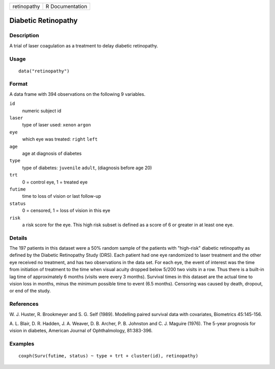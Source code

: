 +-------------+-----------------+
| retinopathy | R Documentation |
+-------------+-----------------+

Diabetic Retinopathy
--------------------

Description
~~~~~~~~~~~

A trial of laser coagulation as a treatment to delay diabetic
retinopathy.

Usage
~~~~~

::

    data("retinopathy")

Format
~~~~~~

A data frame with 394 observations on the following 9 variables.

``id``
    numeric subject id

``laser``
    type of laser used: ``xenon`` ``argon``

``eye``
    which eye was treated: ``right`` ``left``

``age``
    age at diagnosis of diabetes

``type``
    type of diabetes: ``juvenile`` ``adult``, (diagnosis before age 20)

``trt``
    0 = control eye, 1 = treated eye

``futime``
    time to loss of vision or last follow-up

``status``
    0 = censored, 1 = loss of vision in this eye

``risk``
    a risk score for the eye. This high risk subset is defined as a
    score of 6 or greater in at least one eye.

Details
~~~~~~~

The 197 patients in this dataset were a 50% random sample of the
patients with "high-risk" diabetic retinopathy as defined by the
Diabetic Retinopathy Study (DRS). Each patient had one eye randomized to
laser treatment and the other eye received no treatment, and has two
observations in the data set. For each eye, the event of interest was
the time from initiation of treatment to the time when visual acuity
dropped below 5/200 two visits in a row. Thus there is a built-in lag
time of approximately 6 months (visits were every 3 months). Survival
times in this dataset are the actual time to vision loss in months,
minus the minimum possible time to event (6.5 months). Censoring was
caused by death, dropout, or end of the study.

References
~~~~~~~~~~

W. J. Huster, R. Brookmeyer and S. G. Self (1989). Modelling paired
survival data with covariates, Biometrics 45:145-156.

A. L. Blair, D. R. Hadden, J. A. Weaver, D. B. Archer, P. B. Johnston
and C. J. Maguire (1976). The 5-year prognosis for vision in diabetes,
American Journal of Ophthalmology, 81:383-396.

Examples
~~~~~~~~

::

    coxph(Surv(futime, status) ~ type + trt + cluster(id), retinopathy)
